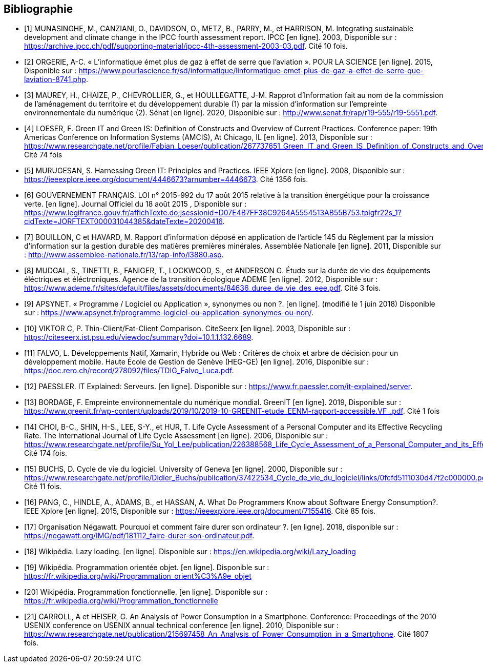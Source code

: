 <<<
[bibliography]
== Bibliographie 

- [[[A,1]]] MUNASINGHE, M., CANZIANI, O., DAVIDSON, O., METZ, B., PARRY, M., et HARRISON, M. Integrating sustainable development and climate change in the IPCC fourth assessment report. IPCC [en ligne]. 2003, Disponible sur : https://archive.ipcc.ch/pdf/supporting-material/ipcc-4th-assessment-2003-03.pdf. Cité 10 fois.

- [[[B,2]]] ORGERIE, A-C. « L'informatique émet plus de gaz à effet de serre que l'aviation ». POUR LA SCIENCE [en ligne]. 2015, Disponible sur : https://www.pourlascience.fr/sd/informatique/linformatique-emet-plus-de-gaz-a-effet-de-serre-que-laviation-8741.php.

- [[[C,3]]] MAUREY, H., CHAIZE, P., CHEVROLLIER, G., et HOULLEGATTE, J-M. Rapprot d’Information fait au nom de la commission de l’aménagement du territoire et du développement durable (1) par la mission d’information sur l’empreinte environnementale du numérique (2). Sénat [en ligne]. 2020, Disponible sur : http://www.senat.fr/rap/r19-555/r19-5551.pdf.

- [[[D,4]]] LOESER, F. Green IT and Green IS: Definition of Constructs and Overview of Current Practices. Conference paper: 19th Americas Conference on Information Systems (AMCIS), At Chicago, IL [en ligne]. 2013, Disponible sur : https://www.researchgate.net/profile/Fabian_Loeser/publication/267737651_Green_IT_and_Green_IS_Definition_of_Constructs_and_Overview_of_Current_Practices_Completed_Research_Paper/links/5458cd700cf2cf516483bb66.pdf. Cité 74 fois

- [[[E,5]]] MURUGESAN, S. Harnessing Green IT: Principles and Practices. IEEE Xplore [en ligne]. 2008, Disponible sur : https://ieeexplore.ieee.org/document/4446673?arnumber=4446673. Cité 1356 fois.

- [[[F,6]]] GOUVERNEMENT FRANÇAIS. LOI n° 2015-992 du 17 août 2015 relative à la transition énergétique pour la croissance verte. [en ligne]. Journal Officiel du 18 août 2015 , Disponible sur : https://www.legifrance.gouv.fr/affichTexte.do;jsessionid=D07E4B7FF38C9264A5554513AB55B753.tplgfr22s_1?cidTexte=JORFTEXT000031044385&dateTexte=20200416.

- [[[G,7]]] BOUILLON, C et HAVARD, M. Rapport d'information déposé en application de l'article 145 du Règlement par la mission d'information sur la gestion durable des matières premières minérales. Assemblée Nationale [en ligne]. 2011, Disponible sur : http://www.assemblee-nationale.fr/13/rap-info/i3880.asp.

- [[[H,8]]] MUDGAL, S., TINETTI, B., FANIGER, T., LOCKWOOD, S., et ANDERSON G. Étude sur la durée de vie des équipements éléctriques et
éléctroniques. Agence de la transition écologique ADEME [en ligne]. 2012, Disponible sur : https://www.ademe.fr/sites/default/files/assets/documents/84636_duree_de_vie_des_eee.pdf. Cité 3 fois.

- [[[I,9]]] APSYNET. « Programme / Logiciel ou Application », synonymes ou non ?. [en ligne]. (modifié le 1 juin 2018) Disponible sur : https://www.apsynet.fr/programme-logiciel-ou-application-synonymes-ou-non/.

- [[[J,10]]] VIKTOR C, P. Thin-Client/Fat-Client Comparison. CiteSeerx [en ligne]. 2003, Disponible sur : https://citeseerx.ist.psu.edu/viewdoc/summary?doi=10.1.1.132.6689.

- [[[K,11]]] FALVO, L. Développements Natif, Xamarin, Hybride ou Web : Critères de choix et arbre de décision pour un développement mobile. Haute École de Gestion de Genève (HEG-GE) [en ligne]. 2016, Disponible sur : https://doc.rero.ch/record/278092/files/TDIG_Falvo_Luca.pdf.

- [[[L,12]]] PAESSLER. IT Explained: Serveurs. [en ligne]. Disponible sur : https://www.fr.paessler.com/it-explained/server.

- [[[M,13]]] BORDAGE, F. Empreinte environnementale du numérique mondial. GreenIT [en ligne]. 2019, Disponible sur : https://www.greenit.fr/wp-content/uploads/2019/10/2019-10-GREENIT-etude_EENM-rapport-accessible.VF_.pdf. Cité 1 fois

- [[[N,14]]] CHOI, B-C., SHIN, H-S., LEE, S-Y., et HUR, T. Life Cycle Assessment of a Personal Computer and its Effective Recycling Rate. The International Journal of Life Cycle Assessment [en ligne]. 2006, Disponible sur : https://www.researchgate.net/profile/Su_Yol_Lee/publication/226388568_Life_Cycle_Assessment_of_a_Personal_Computer_and_its_Effective_Recycling_Rate_7_pp/links/554ff10908ae93634ec879ad.pdf. Cité 174 fois.

- [[[O,15]]] BUCHS, D. Cycle de vie du logiciel. University of Geneva [en ligne]. 2000, Disponible sur : https://www.researchgate.net/profile/Didier_Buchs/publication/37422534_Cycle_de_vie_du_logiciel/links/0fcfd5111030d47f2c000000.pdf. Cité 11 fois.

- [[[P,16]]] PANG, C., HINDLE, A., ADAMS, B., et HASSAN, A. What Do Programmers Know about Software Energy Consumption?. IEEE Xplore [en ligne]. 2015, Disponible sur : https://ieeexplore.ieee.org/document/7155416. Cité 85 fois.

- [[[Q,17]]] Organisation Négawatt. Pourquoi et comment faire durer son ordinateur ?. [en ligne]. 2018, disponible sur : https://negawatt.org/IMG/pdf/181112_faire-durer-son-ordinateur.pdf.

- [[[R,18]]] Wikipédia. Lazy loading. [en ligne]. Disponible sur : https://en.wikipedia.org/wiki/Lazy_loading

- [[[S,19]]] Wikipédia. Programmation orientée objet. [en ligne]. Disponible sur : https://fr.wikipedia.org/wiki/Programmation_orient%C3%A9e_objet

- [[[T,20]]] Wikipédia. Programmation fonctionnelle. [en ligne]. Disponible sur : https://fr.wikipedia.org/wiki/Programmation_fonctionnelle

- [[[U,21]]] CARROLL, A et HEISER, G. An Analysis of Power Consumption in a Smartphone. Conference: Proceedings of the 2010 USENIX conference on USENIX annual technical conference [en ligne]. 2010, Disponible sur : https://www.researchgate.net/publication/215697458_An_Analysis_of_Power_Consumption_in_a_Smartphone. Cité 1807 fois.
